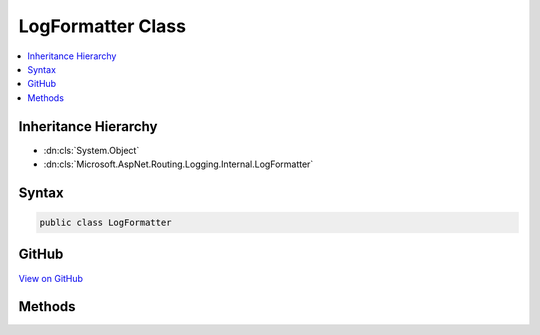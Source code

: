 

LogFormatter Class
==================



.. contents:: 
   :local:







Inheritance Hierarchy
---------------------


* :dn:cls:`System.Object`
* :dn:cls:`Microsoft.AspNet.Routing.Logging.Internal.LogFormatter`








Syntax
------

.. code-block:: csharp

   public class LogFormatter





GitHub
------

`View on GitHub <https://github.com/aspnet/apidocs/blob/master/aspnet/routing/src/Microsoft.AspNet.Routing/Logging/LogFormatter.cs>`_





.. dn:class:: Microsoft.AspNet.Routing.Logging.Internal.LogFormatter

Methods
-------

.. dn:class:: Microsoft.AspNet.Routing.Logging.Internal.LogFormatter
    :noindex:
    :hidden:

    
    .. dn:method:: Microsoft.AspNet.Routing.Logging.Internal.LogFormatter.Formatter(System.Object, System.Exception)
    
        
    
        A formatter for use with :dn:meth:`Microsoft.Extensions.Logging.ILogger.Log(Microsoft.Extensions.Logging.LogLevel,System.Int32,System.Object,System.Exception,System.Func{System.Object,System.Exception,System.String})`\.
    
        
        
        
        :type o: System.Object
        
        
        :type e: System.Exception
        :rtype: System.String
    
        
        .. code-block:: csharp
    
           public static string Formatter(object o, Exception e)
    

